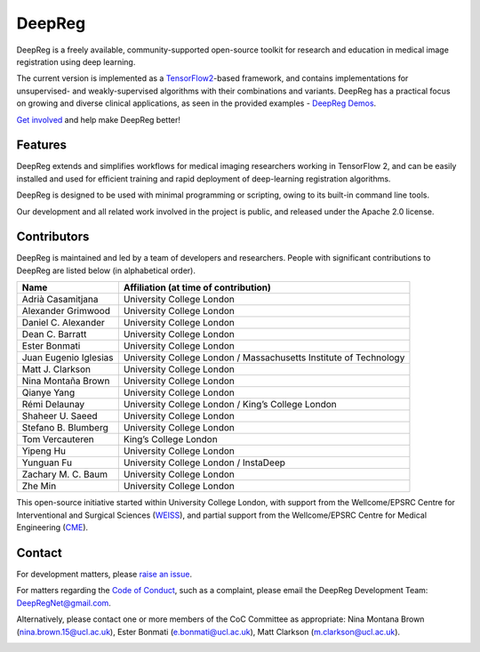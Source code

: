 DeepReg
=======

DeepReg is a freely available, community-supported open-source toolkit
for research and education in medical image registration using deep
learning.

The current version is implemented as a `TensorFlow2`_-based framework,
and contains implementations for unsupervised- and weakly-supervised
algorithms with their combinations and variants. DeepReg has a practical
focus on growing and diverse clinical applications, as seen in the
provided examples - `DeepReg Demos`_.

`Get involved`_ and help make DeepReg better!


Features
--------

DeepReg extends and simplifies workflows for medical imaging researchers
working in TensorFlow 2, and can be easily installed and used for
efficient training and rapid deployment of deep-learning registration
algorithms.

DeepReg is designed to be used with minimal programming or scripting,
owing to its built-in command line tools.

Our development and all related work involved in the project is public,
and released under the Apache 2.0 license.


Contributors
------------

DeepReg is maintained and led by a team of developers and researchers.
People with significant contributions to DeepReg are listed below (in
alphabetical order).

===================== =================================================================
Name                  Affiliation (at time of contribution)
===================== =================================================================
Adrià Casamitjana     University College London
Alexander Grimwood    University College London
Daniel C. Alexander   University College London
Dean C. Barratt       University College London
Ester Bonmati         University College London
Juan Eugenio Iglesias University College London / Massachusetts Institute of Technology
Matt J. Clarkson      University College London
Nina Montaña Brown    University College London
Qianye Yang           University College London
Rémi Delaunay         University College London / King’s College London
Shaheer U. Saeed      University College London
Stefano B. Blumberg   University College London
Tom Vercauteren       King’s College London
Yipeng Hu             University College London
Yunguan Fu            University College London / InstaDeep
Zachary M. C. Baum    University College London
Zhe Min               University College London
===================== =================================================================

This open-source initiative started within University College London,
with support from the Wellcome/EPSRC Centre for Interventional and
Surgical Sciences (`WEISS`_), and partial support from the
Wellcome/EPSRC Centre for Medical Engineering (`CME`_).


Contact
-------

For development matters, please `raise an issue`_.

For matters regarding the `Code of Conduct`_, such as a complaint,
please email the DeepReg Development Team: DeepRegNet@gmail.com.

Alternatively, please contact one or more members of the CoC Committee as appropriate: Nina Montana Brown (nina.brown.15@ucl.ac.uk), Ester Bonmati (e.bonmati@ucl.ac.uk), Matt Clarkson (m.clarkson@ucl.ac.uk).


.. image:: ../asset/weiss.jpg
    :width: 300
    :alt: WEISS Logo


.. image:: ../asset/medicalengineering.svg
    :width: 250
    :alt: CME Logo

.. _TensorFlow2: https://www.tensorflow.org/
.. _DeepReg Demos: https://deepreg.readthedocs.io/en/latest/demo/introduction.html
.. _Get involved: https://deepreg.readthedocs.io/en/latest/contributing/guide.html
.. _WEISS: https://www.ucl.ac.uk/interventional-surgical-sciences/
.. _CME: https://medicalengineering.org.uk/
.. _Code of Conduct: https://github.com/DeepRegNet/DeepReg/blob/main/docs/CODE_OF_CONDUCT.md
.. _raise an issue: https://github.com/DeepRegNet/DeepReg/issues/new
